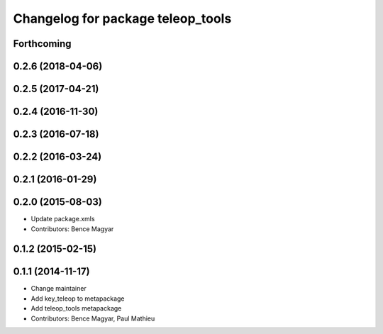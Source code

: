 ^^^^^^^^^^^^^^^^^^^^^^^^^^^^^^^^^^
Changelog for package teleop_tools
^^^^^^^^^^^^^^^^^^^^^^^^^^^^^^^^^^

Forthcoming
-----------

0.2.6 (2018-04-06)
------------------

0.2.5 (2017-04-21)
------------------

0.2.4 (2016-11-30)
------------------

0.2.3 (2016-07-18)
------------------

0.2.2 (2016-03-24)
------------------

0.2.1 (2016-01-29)
------------------

0.2.0 (2015-08-03)
------------------
* Update package.xmls
* Contributors: Bence Magyar

0.1.2 (2015-02-15)
------------------

0.1.1 (2014-11-17)
------------------
* Change maintainer
* Add key_teleop to metapackage
* Add teleop_tools metapackage
* Contributors: Bence Magyar, Paul Mathieu
